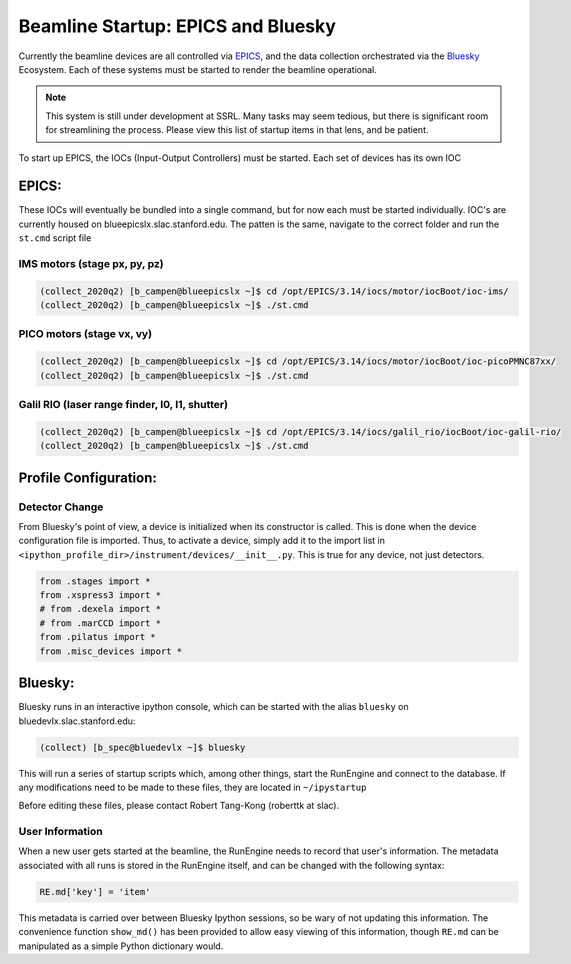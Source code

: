===================================
Beamline Startup: EPICS and Bluesky
===================================

Currently the beamline devices are all controlled via EPICS_, and the data 
collection orchestrated via the Bluesky_ Ecosystem.  Each of these systems must 
be started to render the beamline operational.  

.. _EPICS: https://epics.anl.gov/
.. _Bluesky: https://blueskyproject.io/

.. Note:: This system is still under development at SSRL.  Many tasks may seem 
    tedious, but there is significant room for streamlining the process.  Please
    view this list of startup items in that lens, and be patient.  

To start up EPICS, the IOCs (Input-Output Controllers) must be started.  Each 
set of devices has its own IOC

EPICS:
======
These IOCs will eventually be bundled into a single command, but for now each 
must be started individually.  IOC's are currently housed on 
blueepicslx.slac.stanford.edu.  The patten is the same, navigate to the correct
folder and run the ``st.cmd`` script file

IMS motors (stage px, py, pz)
-----------------------------
.. code:: console

    (collect_2020q2) [b_campen@blueepicslx ~]$ cd /opt/EPICS/3.14/iocs/motor/iocBoot/ioc-ims/
    (collect_2020q2) [b_campen@blueepicslx ~]$ ./st.cmd

PICO motors (stage vx, vy)
--------------------------
.. code:: console

    (collect_2020q2) [b_campen@blueepicslx ~]$ cd /opt/EPICS/3.14/iocs/motor/iocBoot/ioc-picoPMNC87xx/
    (collect_2020q2) [b_campen@blueepicslx ~]$ ./st.cmd

Galil RIO (laser range finder, I0, I1, shutter)
-----------------------------------------------
.. code:: console

    (collect_2020q2) [b_campen@blueepicslx ~]$ cd /opt/EPICS/3.14/iocs/galil_rio/iocBoot/ioc-galil-rio/
    (collect_2020q2) [b_campen@blueepicslx ~]$ ./st.cmd


Profile Configuration:
======================

Detector Change
---------------
From Bluesky's point of view, a device is initialized when its constructor is 
called.  This is done when the device configuration file is imported.  Thus, to 
activate a device, simply add it to the import list in 
``<ipython_profile_dir>/instrument/devices/__init__.py``.  
This is true for any device, not just detectors.  

.. code:: python
        
    from .stages import *
    from .xspress3 import *
    # from .dexela import *
    # from .marCCD import *
    from .pilatus import *
    from .misc_devices import *


Bluesky: 
========
Bluesky runs in an interactive ipython console, which can be started with the 
alias ``bluesky`` on bluedevlx.slac.stanford.edu:

.. code:: console

    (collect) [b_spec@bluedevlx ~]$ bluesky

This will run a series of startup scripts which, among other things, start the 
RunEngine and connect to the database.  If any modifications need to be made to 
these files, they are located in ``~/ipystartup``

Before editing these files, please contact Robert Tang-Kong (roberttk at slac). 

User Information
----------------
When a new user gets started at the beamline, the RunEngine needs to record that 
user's information.  The metadata associated with all runs is stored in the 
RunEngine itself, and can be changed with the following syntax:  

.. code:: python

    RE.md['key'] = 'item'

This metadata is carried over between Bluesky Ipython sessions, so be wary of 
not updating this information.  The convenience function ``show_md()`` has been
provided to allow easy viewing of this information, though ``RE.md`` can be 
manipulated as a simple Python dictionary would.
